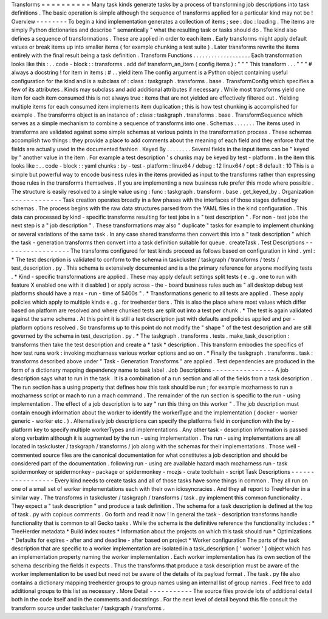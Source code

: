 Transforms
=
=
=
=
=
=
=
=
=
=
Many
task
kinds
generate
tasks
by
a
process
of
transforming
job
descriptions
into
task
definitions
.
The
basic
operation
is
simple
although
the
sequence
of
transforms
applied
for
a
particular
kind
may
not
be
!
Overview
-
-
-
-
-
-
-
-
To
begin
a
kind
implementation
generates
a
collection
of
items
;
see
:
doc
:
loading
.
The
items
are
simply
Python
dictionaries
and
describe
"
semantically
"
what
the
resulting
task
or
tasks
should
do
.
The
kind
also
defines
a
sequence
of
transformations
.
These
are
applied
in
order
to
each
item
.
Early
transforms
might
apply
default
values
or
break
items
up
into
smaller
items
(
for
example
chunking
a
test
suite
)
.
Later
transforms
rewrite
the
items
entirely
with
the
final
result
being
a
task
definition
.
Transform
Functions
.
.
.
.
.
.
.
.
.
.
.
.
.
.
.
.
.
.
.
Each
transformation
looks
like
this
:
.
.
code
-
block
:
:
transforms
.
add
def
transform_an_item
(
config
items
)
:
"
"
"
This
transform
.
.
.
"
"
"
#
always
a
docstring
!
for
item
in
items
:
#
.
.
yield
item
The
config
argument
is
a
Python
object
containing
useful
configuration
for
the
kind
and
is
a
subclass
of
:
class
:
taskgraph
.
transforms
.
base
.
TransformConfig
which
specifies
a
few
of
its
attributes
.
Kinds
may
subclass
and
add
additional
attributes
if
necessary
.
While
most
transforms
yield
one
item
for
each
item
consumed
this
is
not
always
true
:
items
that
are
not
yielded
are
effectively
filtered
out
.
Yielding
multiple
items
for
each
consumed
item
implements
item
duplication
;
this
is
how
test
chunking
is
accomplished
for
example
.
The
transforms
object
is
an
instance
of
:
class
:
taskgraph
.
transforms
.
base
.
TransformSequence
which
serves
as
a
simple
mechanism
to
combine
a
sequence
of
transforms
into
one
.
Schemas
.
.
.
.
.
.
.
The
items
used
in
transforms
are
validated
against
some
simple
schemas
at
various
points
in
the
transformation
process
.
These
schemas
accomplish
two
things
:
they
provide
a
place
to
add
comments
about
the
meaning
of
each
field
and
they
enforce
that
the
fields
are
actually
used
in
the
documented
fashion
.
Keyed
By
.
.
.
.
.
.
.
.
Several
fields
in
the
input
items
can
be
"
keyed
by
"
another
value
in
the
item
.
For
example
a
test
description
'
s
chunks
may
be
keyed
by
test
-
platform
.
In
the
item
this
looks
like
:
.
.
code
-
block
:
:
yaml
chunks
:
by
-
test
-
platform
:
linux64
/
debug
:
12
linux64
/
opt
:
8
default
:
10
This
is
a
simple
but
powerful
way
to
encode
business
rules
in
the
items
provided
as
input
to
the
transforms
rather
than
expressing
those
rules
in
the
transforms
themselves
.
If
you
are
implementing
a
new
business
rule
prefer
this
mode
where
possible
.
The
structure
is
easily
resolved
to
a
single
value
using
:
func
:
taskgraph
.
transform
.
base
.
get_keyed_by
.
Organization
-
-
-
-
-
-
-
-
-
-
-
-
-
Task
creation
operates
broadly
in
a
few
phases
with
the
interfaces
of
those
stages
defined
by
schemas
.
The
process
begins
with
the
raw
data
structures
parsed
from
the
YAML
files
in
the
kind
configuration
.
This
data
can
processed
by
kind
-
specific
transforms
resulting
for
test
jobs
in
a
"
test
description
"
.
For
non
-
test
jobs
the
next
step
is
a
"
job
description
"
.
These
transformations
may
also
"
duplicate
"
tasks
for
example
to
implement
chunking
or
several
variations
of
the
same
task
.
In
any
case
shared
transforms
then
convert
this
into
a
"
task
description
"
which
the
task
-
generation
transforms
then
convert
into
a
task
definition
suitable
for
queue
.
createTask
.
Test
Descriptions
-
-
-
-
-
-
-
-
-
-
-
-
-
-
-
-
-
The
transforms
configured
for
test
kinds
proceed
as
follows
based
on
configuration
in
kind
.
yml
:
*
The
test
description
is
validated
to
conform
to
the
schema
in
taskcluster
/
taskgraph
/
transforms
/
tests
/
test_description
.
py
.
This
schema
is
extensively
documented
and
is
a
the
primary
reference
for
anyone
modifying
tests
.
*
Kind
-
specific
transformations
are
applied
.
These
may
apply
default
settings
split
tests
(
e
.
g
.
one
to
run
with
feature
X
enabled
one
with
it
disabled
)
or
apply
across
-
the
-
board
business
rules
such
as
"
all
desktop
debug
test
platforms
should
have
a
max
-
run
-
time
of
5400s
"
.
*
Transformations
generic
to
all
tests
are
applied
.
These
apply
policies
which
apply
to
multiple
kinds
e
.
g
.
for
treeherder
tiers
.
This
is
also
the
place
where
most
values
which
differ
based
on
platform
are
resolved
and
where
chunked
tests
are
split
out
into
a
test
per
chunk
.
*
The
test
is
again
validated
against
the
same
schema
.
At
this
point
it
is
still
a
test
description
just
with
defaults
and
policies
applied
and
per
-
platform
options
resolved
.
So
transforms
up
to
this
point
do
not
modify
the
"
shape
"
of
the
test
description
and
are
still
governed
by
the
schema
in
test_description
.
py
.
*
The
taskgraph
.
transforms
.
tests
.
make_task_description
:
transforms
then
take
the
test
description
and
create
a
*
task
*
description
.
This
transform
embodies
the
specifics
of
how
test
runs
work
:
invoking
mozharness
various
worker
options
and
so
on
.
*
Finally
the
taskgraph
.
transforms
.
task
:
transforms
described
above
under
"
Task
-
Generation
Transforms
"
are
applied
.
Test
dependencies
are
produced
in
the
form
of
a
dictionary
mapping
dependency
name
to
task
label
.
Job
Descriptions
-
-
-
-
-
-
-
-
-
-
-
-
-
-
-
-
A
job
description
says
what
to
run
in
the
task
.
It
is
a
combination
of
a
run
section
and
all
of
the
fields
from
a
task
description
.
The
run
section
has
a
using
property
that
defines
how
this
task
should
be
run
;
for
example
mozharness
to
run
a
mozharness
script
or
mach
to
run
a
mach
command
.
The
remainder
of
the
run
section
is
specific
to
the
run
-
using
implementation
.
The
effect
of
a
job
description
is
to
say
"
run
this
thing
on
this
worker
"
.
The
job
description
must
contain
enough
information
about
the
worker
to
identify
the
workerType
and
the
implementation
(
docker
-
worker
generic
-
worker
etc
.
)
.
Alternatively
job
descriptions
can
specify
the
platforms
field
in
conjunction
with
the
by
-
platform
key
to
specify
multiple
workerTypes
and
implementations
.
Any
other
task
-
description
information
is
passed
along
verbatim
although
it
is
augmented
by
the
run
-
using
implementation
.
The
run
-
using
implementations
are
all
located
in
taskcluster
/
taskgraph
/
transforms
/
job
along
with
the
schemas
for
their
implementations
.
Those
well
-
commented
source
files
are
the
canonical
documentation
for
what
constitutes
a
job
description
and
should
be
considered
part
of
the
documentation
.
following
run
-
using
are
available
hazard
mach
mozharness
run
-
task
spidermonkey
or
spidermonkey
-
package
or
spidermonkey
-
mozjs
-
crate
toolchain
-
script
Task
Descriptions
-
-
-
-
-
-
-
-
-
-
-
-
-
-
-
-
-
Every
kind
needs
to
create
tasks
and
all
of
those
tasks
have
some
things
in
common
.
They
all
run
on
one
of
a
small
set
of
worker
implementations
each
with
their
own
idiosyncracies
.
And
they
all
report
to
TreeHerder
in
a
similar
way
.
The
transforms
in
taskcluster
/
taskgraph
/
transforms
/
task
.
py
implement
this
common
functionality
.
They
expect
a
"
task
description
"
and
produce
a
task
definition
.
The
schema
for
a
task
description
is
defined
at
the
top
of
task
.
py
with
copious
comments
.
Go
forth
and
read
it
now
!
In
general
the
task
-
description
transforms
handle
functionality
that
is
common
to
all
Gecko
tasks
.
While
the
schema
is
the
definitive
reference
the
functionality
includes
:
*
TreeHerder
metadata
*
Build
index
routes
*
Information
about
the
projects
on
which
this
task
should
run
*
Optimizations
*
Defaults
for
expires
-
after
and
and
deadline
-
after
based
on
project
*
Worker
configuration
The
parts
of
the
task
description
that
are
specific
to
a
worker
implementation
are
isolated
in
a
task_description
[
'
worker
'
]
object
which
has
an
implementation
property
naming
the
worker
implementation
.
Each
worker
implementation
has
its
own
section
of
the
schema
describing
the
fields
it
expects
.
Thus
the
transforms
that
produce
a
task
description
must
be
aware
of
the
worker
implementation
to
be
used
but
need
not
be
aware
of
the
details
of
its
payload
format
.
The
task
.
py
file
also
contains
a
dictionary
mapping
treeherder
groups
to
group
names
using
an
internal
list
of
group
names
.
Feel
free
to
add
additional
groups
to
this
list
as
necessary
.
More
Detail
-
-
-
-
-
-
-
-
-
-
-
The
source
files
provide
lots
of
additional
detail
both
in
the
code
itself
and
in
the
comments
and
docstrings
.
For
the
next
level
of
detail
beyond
this
file
consult
the
transform
source
under
taskcluster
/
taskgraph
/
transforms
.
